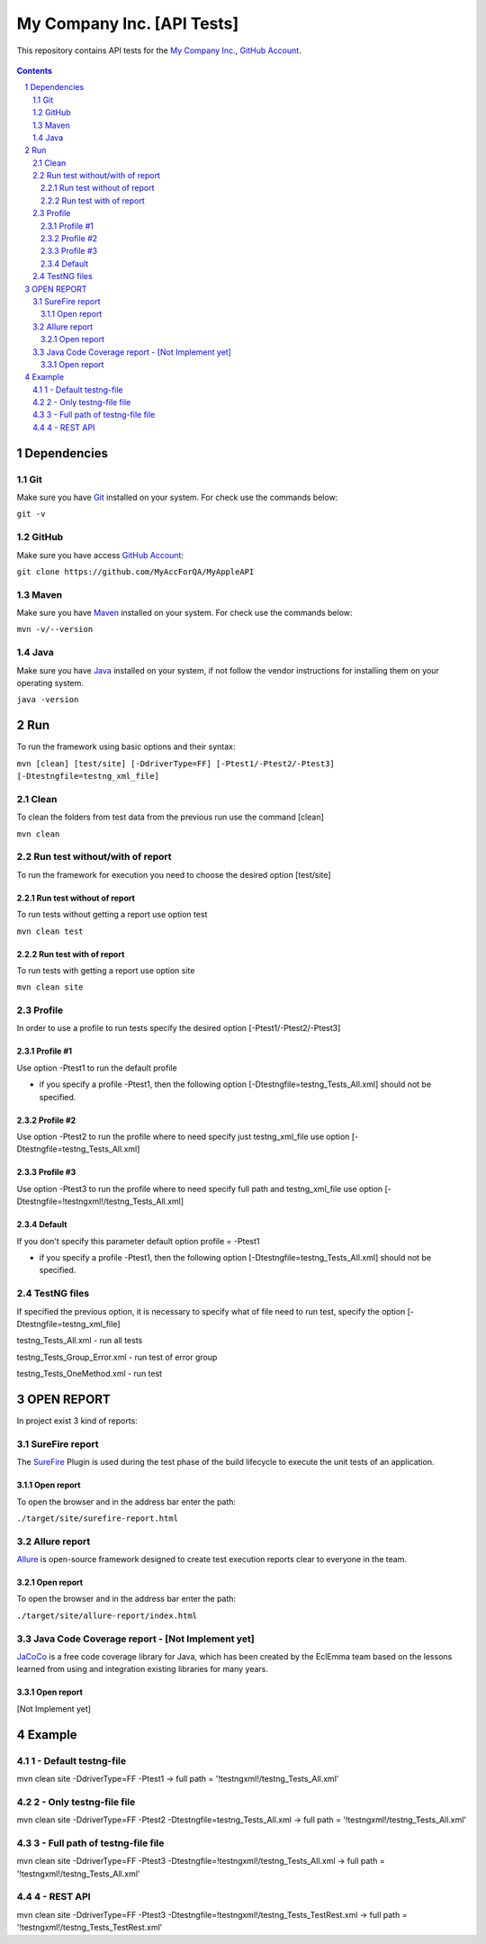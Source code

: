 ########################################
My Company Inc. [API Tests]
########################################

This repository contains API tests for the `My Company Inc. <http://www.MyCompany.com/>`_, `GitHub Account <https://github.com/MyAccForQA/MyAppleAPI>`_.


    .. image:: https://github.com/MyAccForQA/MyAppleAPI/blob/master/screenshot/README/homepage.png
        :alt: My Company Inc.
        :width: 30%
        :align: center


.. contents::

.. section-numbering::

.. raw:: pdf

   PageBreak oneColumn


=============
Dependencies
=============
----------------
Git
----------------
Make sure you have `Git <https://git-scm.com/>`_ installed on your system. For check use the commands below:

``git -v``

----------------
GitHub
----------------
Make sure you have access `GitHub Account <https://github.com/MyAccForQA/MyAppleAPI>`_:

``git clone https://github.com/MyAccForQA/MyAppleAPI``

----------------
Maven
----------------
Make sure you have `Maven <https://maven.apache.org/download.cgi>`_ installed on your system. For check use the commands below:

``mvn -v/--version``

----------------
Java
----------------
Make sure you have `Java <http://www.java.com/>`_ installed on your system, if not follow the vendor instructions for installing them on your operating system.

``java -version``

=============
Run
=============
To run the framework using basic options and their syntax:

``mvn [clean] [test/site] [-DdriverType=FF] [-Ptest1/-Ptest2/-Ptest3] [-Dtestngfile=testng_xml_file]``

----------------
Clean
----------------
To clean the folders from test data from the previous run use the command [clean]

``mvn clean``

----------------
Run test without/with of report
----------------
To run the framework for execution you need to choose the desired option [test/site]

~~~~~~~~~~~~
Run test without of report
~~~~~~~~~~~~
To run tests without getting a report use option test

``mvn clean test``

~~~~~~~~~~~~
Run test with of report
~~~~~~~~~~~~
To run tests with getting a report use option site

``mvn clean site``

----------------
Profile
----------------
In order to use a profile to run tests specify the desired option [-Ptest1/-Ptest2/-Ptest3]

~~~~~~~~~~~~
Profile #1
~~~~~~~~~~~~
Use option -Ptest1 to run the default profile

* if you specify a profile -Ptest1, then the following option [-Dtestngfile=testng_Tests_All.xml] should not be specified.

~~~~~~~~~~~~
Profile #2
~~~~~~~~~~~~
Use option -Ptest2 to run the profile where to need specify just testng_xml_file use option [-Dtestngfile=testng_Tests_All.xml]

~~~~~~~~~~~~
Profile #3
~~~~~~~~~~~~
Use option -Ptest3 to run the profile where to need specify full path and testng_xml_file use option [-Dtestngfile=!testngxml!/testng_Tests_All.xml]

~~~~~~~~~~~~
Default
~~~~~~~~~~~~
If you don't specify this parameter default option profile = -Ptest1

* if you specify a profile -Ptest1, then the following option [-Dtestngfile=testng_Tests_All.xml] should not be specified.

----------------
TestNG files
----------------
If specified the previous option, it is necessary to specify what of file need to run test, specify the option [-Dtestngfile=testng_xml_file]

testng_Tests_All.xml 				- run all tests

testng_Tests_Group_Error.xml 		- run test of error group

testng_Tests_OneMethod.xml 			- run test


=============
OPEN REPORT
=============

In project exist 3 kind of reports:

----------------
SureFire report
----------------
The `SureFire <http://maven.apache.org/surefire/maven-surefire-plugin/>`_ Plugin is used during the test phase of the build lifecycle to execute the unit tests of an application.

~~~~~~~~~~~~
Open report
~~~~~~~~~~~~
To open the browser and in the address bar enter the path:

``./target/site/surefire-report.html``

----------------
Allure report
----------------
`Allure <http://allure.qatools.ru/>`_ is open-source framework designed to create test execution reports clear to everyone in the team.

~~~~~~~~~~~~
Open report
~~~~~~~~~~~~
To open the browser and in the address bar enter the path:

``./target/site/allure-report/index.html``

----------------
Java Code Coverage report - [Not Implement yet]
----------------
`JaCoCo <http://www.eclemma.org/jacoco/index.html>`_ is a free code coverage library for Java, which has been created by the EclEmma team based on the lessons learned from using and integration existing libraries for many years. 

~~~~~~~~~~~~
Open report
~~~~~~~~~~~~
[Not Implement yet]


=============
Example
=============
----------------
1 - Default testng-file
----------------
mvn clean site -DdriverType=FF -Ptest1														->	full path = '!testngxml!/testng_Tests_All.xml'

----------------
2 - Only testng-file file
----------------
mvn clean site -DdriverType=FF -Ptest2 -Dtestngfile=testng_Tests_All.xml					->	full path = '!testngxml!/testng_Tests_All.xml'

----------------
3 - Full path of testng-file file
----------------
mvn clean site -DdriverType=FF -Ptest3 -Dtestngfile=!testngxml!/testng_Tests_All.xml		->	full path = '!testngxml!/testng_Tests_All.xml'

----------------
4 - REST API
----------------
mvn clean site -DdriverType=FF -Ptest3 -Dtestngfile=!testngxml!/testng_Tests_TestRest.xml	->	full path = '!testngxml!/testng_Tests_TestRest.xml'

